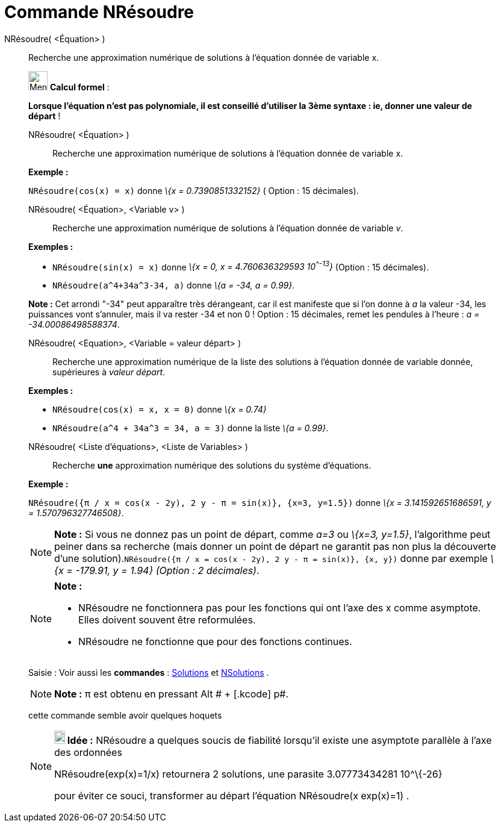 = Commande NRésoudre
:page-en: commands/NSolve
ifdef::env-github[:imagesdir: /fr/modules/ROOT/assets/images]

NRésoudre( <Équation> )::
  Recherche une approximation numérique de solutions à l'équation donnée de variable x.

____________________________________________________________

image:32px-Menu_view_cas.svg.png[Menu view cas.svg,width=32,height=32] *Calcul formel* :

*Lorsque l'équation n'est pas polynomiale, il est conseillé d'utiliser la 3ème syntaxe : ie, donner une valeur de
départ* !

NRésoudre( <Équation> )::
  Recherche une approximation numérique de solutions à l'équation donnée de variable x.

[EXAMPLE]
====

*Exemple :*

`++NRésoudre(cos(x) = x)++` donne _\{x = 0.7390851332152}_ ( Option : 15 décimales).

====

NRésoudre( <Équation>, <Variable v> )::
  Recherche une approximation numérique de solutions à l'équation donnée de variable _v_.

[EXAMPLE]
====

*Exemples :*  

* `++NRésoudre(sin(x) = x)++` donne _\{x = 0, x = 4.760636329593 10^^-13^}_ (Option : 15 décimales).
* `++NRésoudre(a^4+34a^3-34, a)++` donne _\{a = -34, a = 0.99}_.

[NOTE]
====

*Note :* Cet arrondi "-34" peut apparaître très dérangeant, car il est manifeste que si l'on donne à _a_ la valeur -34,
les puissances vont s'annuler, mais il va rester -34 et non 0 ! Option : 15 décimales, remet les pendules à l'heure : _a
= -34.00086498588374_.

====

====

NRésoudre( <Equation>, <Variable = valeur départ> )::
  Recherche une approximation numérique de la liste des solutions à l'équation donnée de variable donnée, supérieures à
  _valeur départ_.

[EXAMPLE]
====

*Exemples :*

* `++NRésoudre(cos(x) = x, x = 0)++` donne _\{x = 0.74}_
* `++NRésoudre(a^4 + 34a^3 = 34, a = 3)++` donne la liste _\{a = 0.99}_.

====

NRésoudre( <Liste d'équations>, <Liste de Variables> )::
  Recherche *une* approximation numérique des solutions du système d'équations.

[EXAMPLE]
====

*Exemple :*

`++NRésoudre({π / x = cos(x - 2y), 2 y - π = sin(x)}, {x=3, y=1.5})++` donne _\{x = 3.141592651686591, y =
1.570796327746508}_.

====

[NOTE]
====

*Note :* Si vous ne donnez pas un point de départ, comme _a=3_ ou _\{x=3, y=1.5}_, l'algorithme peut peiner dans sa
recherche (mais donner un point de départ ne garantit pas non plus la découverte d'une
solution).`++NRésoudre({π / x = cos(x - 2y), 2 y - π = sin(x)}, {x, y})++` donne par exemple _\{x = -179.91, y = 1.94}
(Option : 2 décimales)_.

====

[NOTE]
====

*Note :*

* NRésoudre ne fonctionnera pas pour les fonctions qui ont l'axe des x comme asymptote. Elles doivent souvent être
reformulées.
* NRésoudre ne fonctionne que pour des fonctions continues.

====

[.kcode]#Saisie :# Voir aussi les *commandes* : xref:/commands/Solutions.adoc[Solutions] et
xref:/commands/NSolutions.adoc[NSolutions] .

[NOTE]
====

*Note :* π est obtenu en pressant [.kcode]#Alt # + [.kcode]# p#.

====

cette commande semble avoir quelques hoquets

[NOTE]
====

*image:18px-Bulbgraph.png[Note,title="Note",width=18,height=22] Idée :* NRésoudre a quelques soucis de fiabilité
lorsqu'il existe une asymptote parallèle à l'axe des ordonnées

NRésoudre(exp(x)=1/x) retournera 2 solutions, une parasite 3.07773434281 10^\{-26}

pour éviter ce souci, transformer au départ l'équation NRésoudre(x exp(x)=1) .

====

